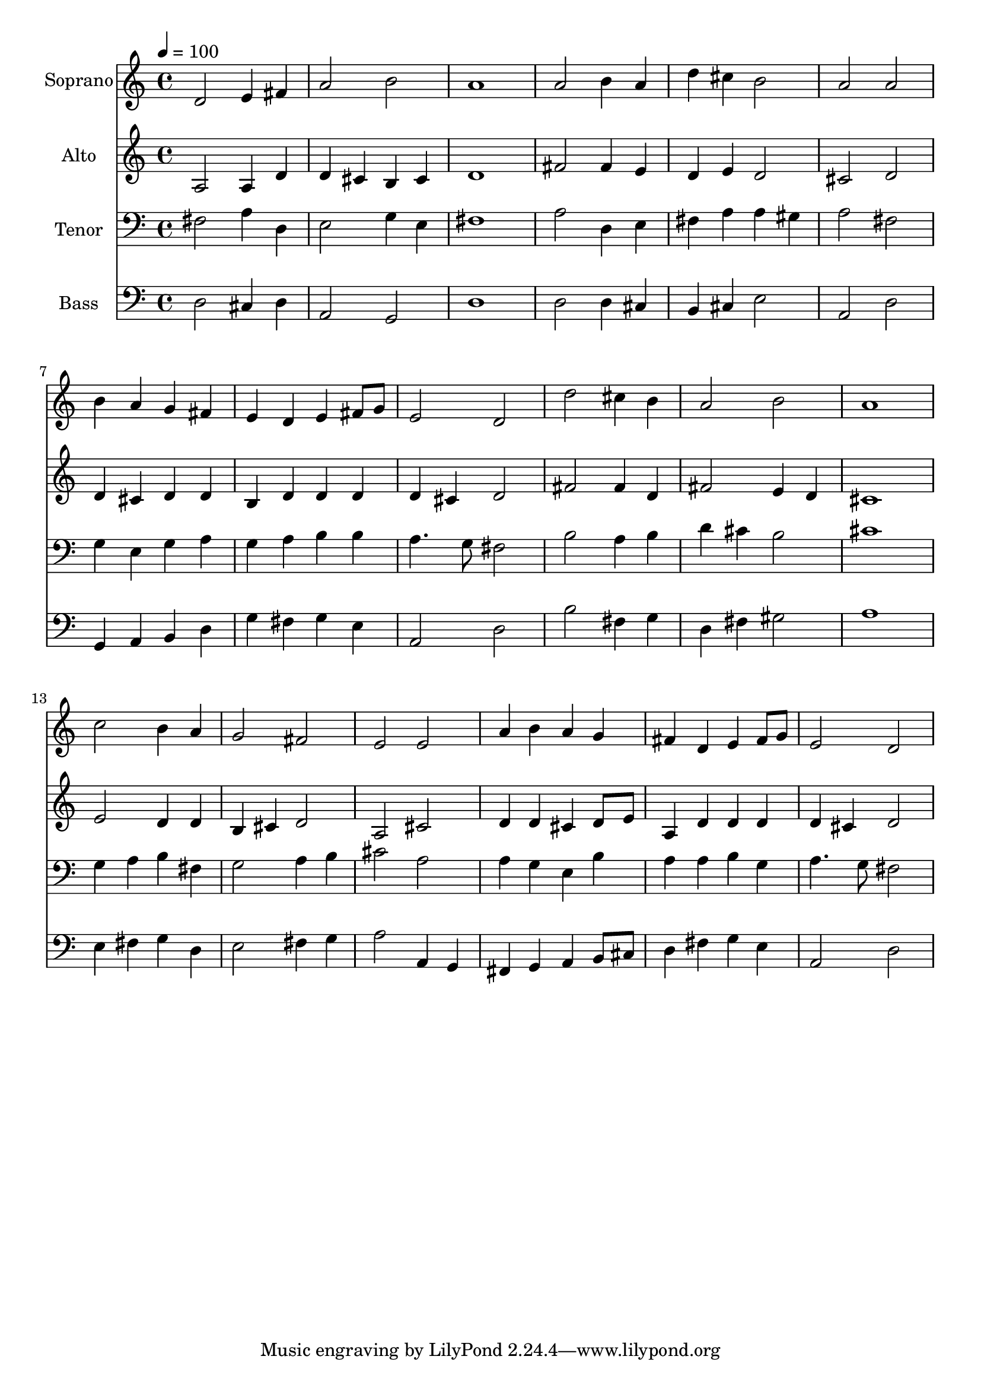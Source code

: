 % Lily was here -- automatically converted by c:/Program Files (x86)/LilyPond/usr/bin/midi2ly.py from output/midi/257-come-down-o-love-divine.mid
\version "2.14.0"

\layout {
  \context {
    \Voice
    \remove "Note_heads_engraver"
    \consists "Completion_heads_engraver"
    \remove "Rest_engraver"
    \consists "Completion_rest_engraver"
  }
}

trackAchannelA = {


  \key c \major
    
  \time 4/4 
  

  \key c \major
  
  \tempo 4 = 100 
  
  % [MARKER] Conduct
  
}

trackA = <<
  \context Voice = voiceA \trackAchannelA
>>


trackBchannelA = {
  
  \set Staff.instrumentName = "Soprano"
  
}

trackBchannelB = \relative c {
  d'2 e4 fis 
  | % 2
  a2 b 
  | % 3
  a1 
  | % 4
  a2 b4 a 
  | % 5
  d cis b2 
  | % 6
  a a 
  | % 7
  b4 a g fis 
  | % 8
  e d e fis8 g 
  | % 9
  e2 d 
  | % 10
  d' cis4 b 
  | % 11
  a2 b 
  | % 12
  a1 
  | % 13
  c2 b4 a 
  | % 14
  g2 fis 
  | % 15
  e e 
  | % 16
  a4 b a g 
  | % 17
  fis d e fis8 g 
  | % 18
  e2 d 
  | % 19
  
}

trackB = <<
  \context Voice = voiceA \trackBchannelA
  \context Voice = voiceB \trackBchannelB
>>


trackCchannelA = {
  
  \set Staff.instrumentName = "Alto"
  
}

trackCchannelB = \relative c {
  a' a4 d 
  | % 2
  d cis b cis 
  | % 3
  d1 
  | % 4
  fis2 fis4 e 
  | % 5
  d e d2 
  | % 6
  cis d 
  | % 7
  d4 cis d d 
  | % 8
  b d d d 
  | % 9
  d cis d2 
  | % 10
  fis fis4 d 
  | % 11
  fis2 e4 d 
  | % 12
  cis1 
  | % 13
  e2 d4 d 
  | % 14
  b cis d2 
  | % 15
  a cis 
  | % 16
  d4 d cis d8 e 
  | % 17
  a,4 d d d 
  | % 18
  d cis d2 
  | % 19
  
}

trackC = <<
  \context Voice = voiceA \trackCchannelA
  \context Voice = voiceB \trackCchannelB
>>


trackDchannelA = {
  
  \set Staff.instrumentName = "Tenor"
  
}

trackDchannelB = \relative c {
  fis a4 d, 
  | % 2
  e2 g4 e 
  | % 3
  fis1 
  | % 4
  a2 d,4 e 
  | % 5
  fis a a gis 
  | % 6
  a2 fis 
  | % 7
  g4 e g a 
  | % 8
  g a b b 
  | % 9
  a4. g8 fis2 
  | % 10
  b a4 b 
  | % 11
  d cis b2 
  | % 12
  cis1 
  | % 13
  g4 a b fis 
  | % 14
  g2 a4 b 
  | % 15
  cis2 a 
  | % 16
  a4 g e b' 
  | % 17
  a a b g 
  | % 18
  a4. g8 fis2 
  | % 19
  
}

trackD = <<

  \clef bass
  
  \context Voice = voiceA \trackDchannelA
  \context Voice = voiceB \trackDchannelB
>>


trackEchannelA = {
  
  \set Staff.instrumentName = "Bass"
  
}

trackEchannelB = \relative c {
  d cis4 d 
  | % 2
  a2 g 
  | % 3
  d'1 
  | % 4
  d2 d4 cis 
  | % 5
  b cis e2 
  | % 6
  a, d 
  | % 7
  g,4 a b d 
  | % 8
  g fis g e 
  | % 9
  a,2 d 
  | % 10
  b' fis4 g 
  | % 11
  d fis gis2 
  | % 12
  a1 
  | % 13
  e4 fis g d 
  | % 14
  e2 fis4 g 
  | % 15
  a2 a,4 g 
  | % 16
  fis g a b8 cis 
  | % 17
  d4 fis g e 
  | % 18
  a,2 d 
  | % 19
  
}

trackE = <<

  \clef bass
  
  \context Voice = voiceA \trackEchannelA
  \context Voice = voiceB \trackEchannelB
>>


trackF = <<
>>


trackGchannelA = {
  
  \set Staff.instrumentName = "Digital Hymn #257"
  
}

trackG = <<
  \context Voice = voiceA \trackGchannelA
>>


trackHchannelA = {
  
  \set Staff.instrumentName = "Come Down, O Love Divine"
  
}

trackH = <<
  \context Voice = voiceA \trackHchannelA
>>


\score {
  <<
    \context Staff=trackB \trackA
    \context Staff=trackB \trackB
    \context Staff=trackC \trackA
    \context Staff=trackC \trackC
    \context Staff=trackD \trackA
    \context Staff=trackD \trackD
    \context Staff=trackE \trackA
    \context Staff=trackE \trackE
  >>
  \layout {}
  \midi {}
}

